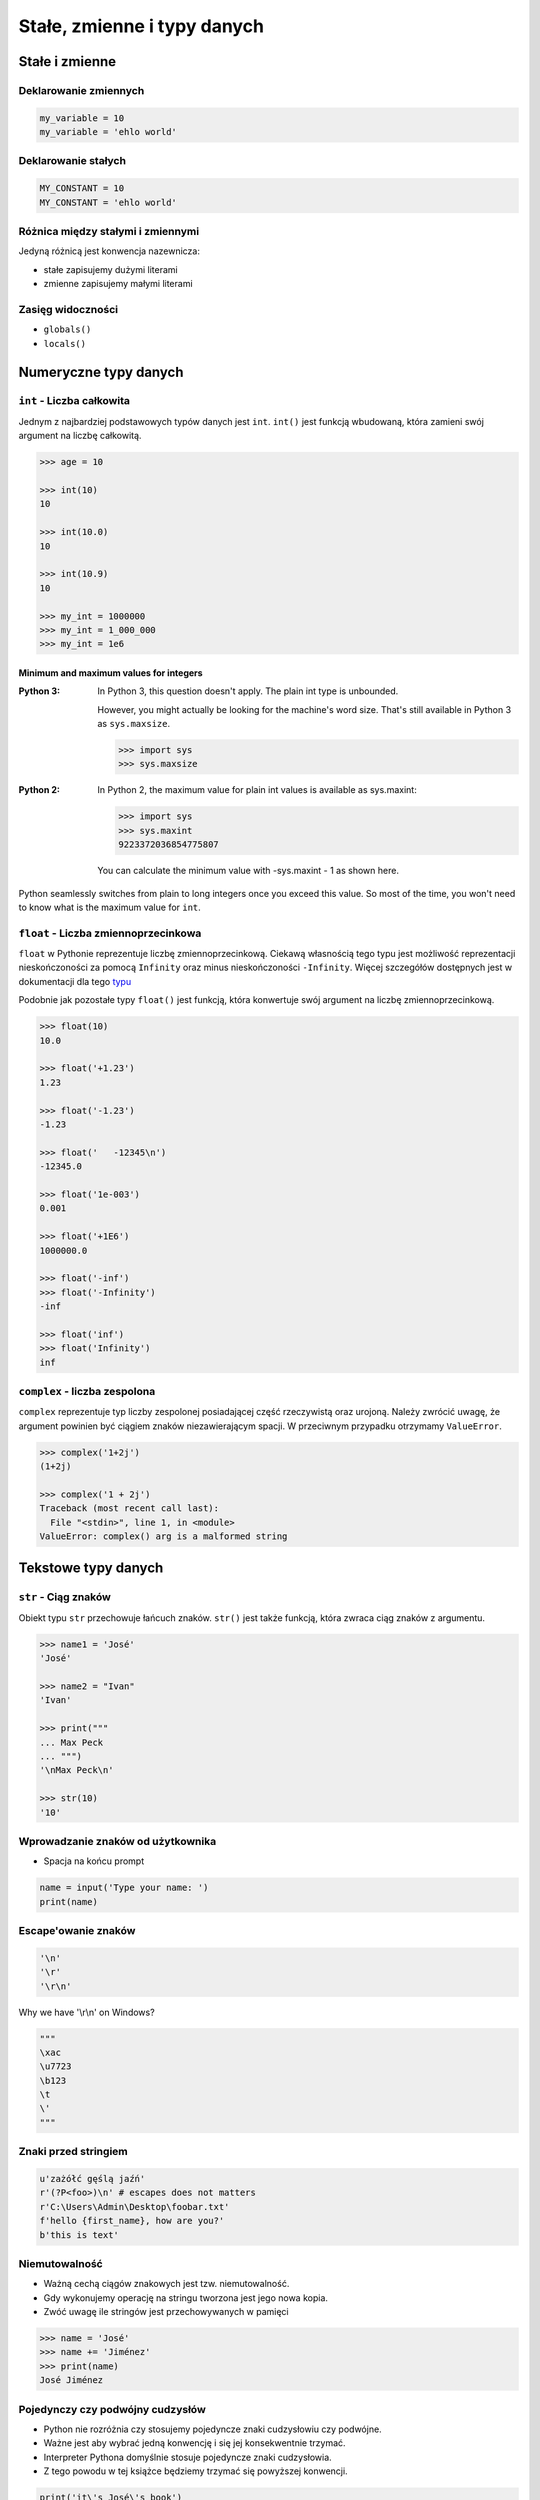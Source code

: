 .. _Stałe, zmienne i typy danych:

****************************
Stałe, zmienne i typy danych
****************************

Stałe i zmienne
===============

Deklarowanie zmiennych
----------------------
.. code-block:: python

    my_variable = 10
    my_variable = 'ehlo world'


Deklarowanie stałych
--------------------
.. code-block:: python

    MY_CONSTANT = 10
    MY_CONSTANT = 'ehlo world'


Różnica między stałymi i zmiennymi
----------------------------------
Jedyną różnicą jest konwencja nazewnicza:

* stałe zapisujemy dużymi literami
* zmienne zapisujemy małymi literami


Zasięg widoczności
------------------
* ``globals()``
* ``locals()``


Numeryczne typy danych
======================

``int`` - Liczba całkowita
--------------------------
Jednym z najbardziej podstawowych typów danych jest ``int``.
``int()`` jest funkcją wbudowaną, która zamieni swój argument na liczbę całkowitą.

.. code-block:: python

    >>> age = 10

    >>> int(10)
    10

    >>> int(10.0)
    10

    >>> int(10.9)
    10

    >>> my_int = 1000000
    >>> my_int = 1_000_000
    >>> my_int = 1e6

Minimum and maximum values for integers
^^^^^^^^^^^^^^^^^^^^^^^^^^^^^^^^^^^^^^^
:Python 3:
    In Python 3, this question doesn't apply. The plain int type is unbounded.

    However, you might actually be looking for the machine's word size. That's still available in Python 3 as ``sys.maxsize``.

    .. code-block:: python

        >>> import sys
        >>> sys.maxsize

:Python 2:
    In Python 2, the maximum value for plain int values is available as sys.maxint:

    .. code-block:: python

        >>> import sys
        >>> sys.maxint
        9223372036854775807

    You can calculate the minimum value with -sys.maxint - 1 as shown here.

Python seamlessly switches from plain to long integers once you exceed this value. So most of the time, you won't need to know what is the maximum value for ``int``.

``float`` - Liczba zmiennoprzecinkowa
-------------------------------------
``float`` w Pythonie reprezentuje liczbę zmiennoprzecinkową. Ciekawą własnością tego typu jest możliwość reprezentacji nieskończoności za pomocą ``Infinity`` oraz minus nieskończoności ``-Infinity``. Więcej szczegółów dostępnych jest w dokumentacji dla tego `typu <https://docs.python.org/3/library/functions.html#grammar-token-infinity>`_

Podobnie jak pozostałe typy ``float()`` jest funkcją, która konwertuje swój argument na liczbę zmiennoprzecinkową.

.. code-block:: python

    >>> float(10)
    10.0

    >>> float('+1.23')
    1.23

    >>> float('-1.23')
    -1.23

    >>> float('   -12345\n')
    -12345.0

    >>> float('1e-003')
    0.001

    >>> float('+1E6')
    1000000.0

    >>> float('-inf')
    >>> float('-Infinity')
    -inf

    >>> float('inf')
    >>> float('Infinity')
    inf

``complex`` - liczba zespolona
------------------------------
``complex`` reprezentuje typ liczby zespolonej posiadającej część rzeczywistą oraz urojoną. Należy zwrócić uwagę, że argument powinien być ciągiem znaków niezawierającym spacji. W przeciwnym przypadku otrzymamy ``ValueError``.

.. code-block:: python

    >>> complex('1+2j')
    (1+2j)

    >>> complex('1 + 2j')
    Traceback (most recent call last):
      File "<stdin>", line 1, in <module>
    ValueError: complex() arg is a malformed string


Tekstowe typy danych
====================

``str`` - Ciąg znaków
---------------------
Obiekt typu ``str`` przechowuje łańcuch znaków. ``str()`` jest także funkcją, która zwraca ciąg znaków z argumentu.

.. code-block:: python

    >>> name1 = 'José'
    'José'

    >>> name2 = "Ivan"
    'Ivan'

    >>> print("""
    ... Max Peck
    ... """)
    '\nMax Peck\n'

    >>> str(10)
    '10'


Wprowadzanie znaków od użytkownika
----------------------------------
* Spacja na końcu prompt

.. code-block:: python

    name = input('Type your name: ')
    print(name)


Escape'owanie znaków
--------------------
.. code-block:: python

    '\n'
    '\r'
    '\r\n'

.. figure:: img/type-machine.jpg
    :scale: 50%
    :align: center

    Why we have '\\r\\n' on Windows?

.. code-block:: python

    """
    \xac
    \u7723
    \b123
    \t
    \'
    """

Znaki przed stringiem
---------------------
.. code-block:: python

    u'zażółć gęślą jaźń'
    r'(?P<foo>)\n' # escapes does not matters
    r'C:\Users\Admin\Desktop\foobar.txt'
    f'hello {first_name}, how are you?'
    b'this is text'


Niemutowalność
--------------
* Ważną cechą ciągów znakowych jest tzw. niemutowalność.
* Gdy wykonujemy operację na stringu tworzona jest jego nowa kopia.
* Zwóć uwagę ile stringów jest przechowywanych w pamięci

.. code-block:: python

    >>> name = 'José'
    >>> name += 'Jiménez'
    >>> print(name)
    José Jiménez


Pojedynczy czy podwójny cudzysłów
---------------------------------
* Python nie rozróżnia czy stosujemy pojedyncze znaki cudzysłowiu czy podwójne.
* Ważne jest aby wybrać jedną konwencję i się jej konsekwentnie trzymać.
* Interpreter Pythona domyślnie stosuje pojedyncze znaki cudzysłowia.
* Z tego powodu w tej książce będziemy trzymać się powyższej konwencji.

.. code-block:: python

    print('it\'s José\'s book')
    print("it's José's book")

.. code-block:: python

    print('<a href="http://python.astrotech.io">Python and Machine Learning</a>')

Operacje na stringach
---------------------
* ``split()``

    .. code-block:: python

        >>> 'ehlo world'.split()
        ['ehlo', 'world']

        >>> text = 'ehlo,world'
        >>> text.split(',')
        ['ehlo', 'world']

* ``strip()``, ``lstrip()``, ``rstrip()``
    .. code-block:: python

        >>> name = '    Max Peck    '
        >>> name.strip()
        'Max Peck'
        >>> name.lstrip()
        'Max Peck    '
        >>> name.rstrip()
        '    Max Peck'

* ``startswith()``
    .. code-block:: python

        name = 'José Jiménez'

        if name.startswith('José'):
            print('My name José Jiménez')
        else:
            print('Noname')

* ``join()``
    .. code-block:: python

        >>> names = ['José', 'Max', 'Ivan', str(1961), '1969']
        >>> ';'.join(names)
        'José;Max;Ivan;1961;1969'


* ``title()``, ``lower()``, ``upper()``
    .. code-block:: python

        >>> name = 'joSé jiMénEz'

        >>> name.title()
        'José Jiménez'

        >>> name.upper()
        'JOSÉ JIMÉNEZ'

        >>> name.lower()
        'josé jiménez'

.. note:: bardzo przydatne do czyszczenia danych przed analizą lub Machine Learning

* ``replace()``
    .. code-block:: python

        >>> name = 'José Jiménez'
        >>> name.replace('J', 'j')
        'josé jiménez'

Wycinanie części stringów
-------------------------
.. code-block:: python

    >>> text = 'Lorem ipsum'

    >>> text[2]
    'r'

    >>> text[:2]
    'Lo'

    >>> text[0:3]
    'Lor'

    >>> text[1:4]
    'ore'

    >>> text[-3]
    's'

    >>> text[-3:]
    'sum'

    >>> text[-3:-1]
    'su'

    >>> text[:-2]
    'Lorem ips'

``io``
------

``io`` to biblioteka do obsługi strumienia wejściowego i wyjściowego. StringIO jest wtedy traktowany jak plik wejściowy.

.. code-block:: python

    import io

    io.StringIO

Logiczne typy danych
====================

``bool`` - Wartość logiczna
---------------------------
Obiekt typu ``bool`` może przyjąć dwie wartości logiczne:

* ``True``
* ``False``

Zwróć uwagę na wielkość liter!

``bool()`` to także funkcja wbudowana w język Python, która zwraca wartość logiczną wyrażenia.

``None`` - Wartość pusta
------------------------
Ważne: nie jest to wartość ``False`` ani ``0``.
Wyobraź sobie, że masz bazę danych z użytkownikami.
Gdy użytkownik nie poda wieku, to jest to wartość ``None``.

.. code-block:: python

    wiek = None

    if wiek is None:
        print('użytkownik nie podał wieku')

    if not wiek:
        print('user does not')


Zadania kontrolne
=================

Zmienne i typy
--------------
#. Napisz program, który poprosi użytkownika o imie i ładnie go przywita wyświetlając 'hello IMIE'.
#. Zamiast spacji użyj przecinka

:Założenia:
    * Nazwa programu: ``simple-hello.py``
    * Szacunkowa długość kodu: około 2 linie
    * Maksymalny czas na zadanie: 5 min

:Podpowiedź:
    * Użyj podawania stringów po przecinku ``print(str, str)`` oraz parametru ``sep``
    * Użyj f-string formatting dla Python >= 3.6

.. note:: Pobaw się opcjami w IDE:

    * Run in console
    * Run...
    * Debug...
    * Python Console

Wyrazy
------
#. Napisz program, który na podstawie paragrafu tekstu "Lorem Ipsum" podzieli go na zdania
#. Kropka rozdziela zdania
#. Spacja oddziela wyrazy w zdaniu
#. Dla każdego zdania wyświetli ile jest w nim wyrazów::

    Lorem ipsum dolor sit amet, consectetur adipiscing elit, sed do eiusmod tempor incididunt ut labore et dolore magna aliqua. Ut enim ad minim veniam, quis nostrud exercitation ullamco laboris nisi ut aliquip ex ea commodo consequat. Duis aute irure dolor in reprehenderit in voluptate velit esse cillum dolore eu fugiat nulla pariatur. Excepteur sint occaecat cupidatat non proident, sunt in culpa qui officia deserunt mollit anim id est laborum.

:Założenia:
    * Nazwa programu: ``simple-split.py``
    * Szacunkowa długość kodu: około 3 linie
    * Maksymalny czas na zadanie: 5 min

:Co zadanie sprawdza:
    * dzielenie stringów
    * sprawdzanie długości linii
    * iterowanie po elementach w tablicy

:Podpowiedź:
    * ``len(...)`` - Length of the list
    * .. code-block:: python

        lista = ['Element 1', 'Element 2']

        for element in lista:
            print(element)